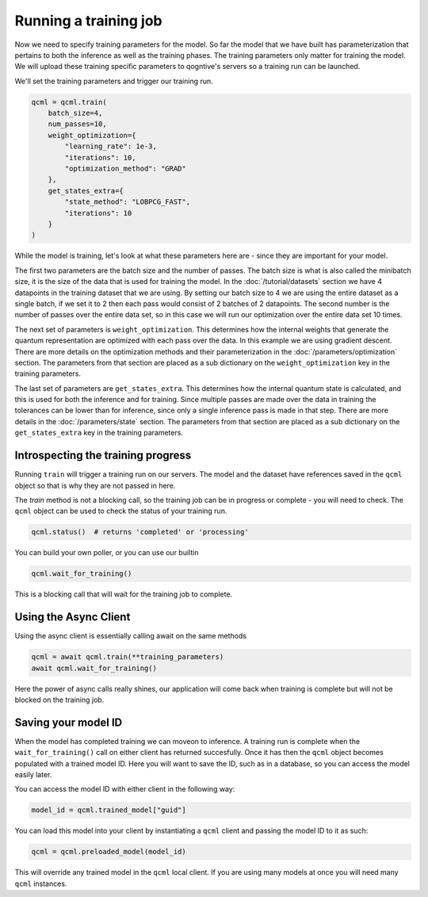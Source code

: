 Running a training job
======================

Now we need to specify training parameters for the model. So far the model that we have built has parameterization that pertains to both the inference as well as the training phases. The training parameters only matter for training the model. We will upload these training specific parameters to qogntive's servers so a training run can be launched.

We'll set the training parameters and trigger our training run.

.. code-block:: python

    qcml = qcml.train(
        batch_size=4,
        num_passes=10,
        weight_optimization={
            "learning_rate": 1e-3,
            "iterations": 10,
            "optimization_method": "GRAD"
        },
        get_states_extra={
            "state_method": "LOBPCG_FAST",
            "iterations": 10
        }
    )

While the model is training, let's look at what these parameters here are - since they are important for your model.

The first two parameters are the batch size and the number of passes. The batch size is what is also called the minibatch size, it is the size of the data that is used for training the model. In the :doc:`/tutorial/datasets` section we have 4 datapoints in the training dataset that we are using. By setting our batch size to 4 we are using the entire dataset as a single batch, if we set it to 2 then each pass would consist of 2 batches of 2 datapoints. The second number is the number of passes over the entire data set, so in this case we will run our optimization over the entire data set 10 times.

The next set of parameters is ``weight_optimization``. This determines how the internal weights that generate the quantum representation are optimized with each pass over the data. In this example we are using gradient descent. There are more details on the optimization methods and their parameterization in the :doc:`/parameters/optimization` section. The parameters from that section are placed as a sub dictionary on the ``weight_optimization`` key in the training parameters.

The last set of parameters are ``get_states_extra``. This determines how the internal quantum state is calculated, and this is used for both the inference and for training. Since multiple passes are made over the data in training the tolerances can be lower than for inference, since only a single inference pass is made in that step. There are more details in the :doc:`/parameters/state` section. The parameters from that section are placed as a sub dictionary on the ``get_states_extra`` key in the training parameters.

Introspecting the training progress
-----------------------------------

Running ``train`` will trigger a training run on our servers. The model and the dataset have references saved in the ``qcml`` object so that is why they are not passed in here.

The `train` method is not a blocking call, so the training job can be in progress or complete - you will need to check. The ``qcml`` object can be used to check the status of your training run.


.. code-block:: python

    qcml.status()  # returns 'completed' or 'processing'


You can build your own poller, or you can use our builtin

.. code-block:: python

    qcml.wait_for_training()

This is a blocking call that will wait for the training job to complete.


Using the Async Client
-----------------------

Using the async client is essentially calling await on the same methods

.. code-block:: python

    qcml = await qcml.train(**training_parameters)
    await qcml.wait_for_training()

Here the power of async calls really shines, our application will come back when training is complete but will not be blocked on the training job.

Saving your model ID
--------------------

When the model has completed training we can moveon to inference. A training run is complete when the ``wait_for_training()`` call on either client has returned succesfully. Once it has then the ``qcml`` object becomes populated with a trained model ID. Here you will want to save the ID, such as in a database, so you can access the model easily later.

You can access the model ID with either client in the following way:

.. code-block:: python

    model_id = qcml.trained_model["guid"]

You can load this model into your client by instantiating a ``qcml`` client and passing the model ID to it as such:

.. code-block:: python

    qcml = qcml.preloaded_model(model_id)

This will override any trained model in the ``qcml`` local client. If you are using many models at once you will need many ``qcml`` instances.
